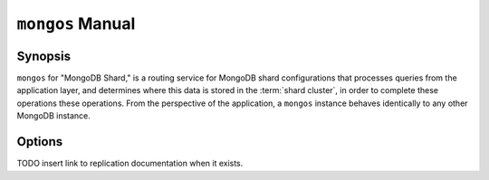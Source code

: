 =================
``mongos`` Manual
=================

Synopsis
--------

``mongos`` for "MongoDB Shard," is a routing service for MongoDB shard
configurations that processes queries from the application layer, and
determines where this data is stored in the :term:`shard cluster`, in
order to complete these operations these operations. From the
perspective of the application, a ``mongos`` instance behaves
identically to any other MongoDB instance.

.. seealso::

   See the ":doc:`/core/sharding`" for more information regarding MongoDB's
   sharding functionality.

Options
-------

.. program:: mongos

.. option:: --help, -h

   Returns a basic help and usage text.

.. option:: --version

   Returns the version of the ``mongod`` daemon.

.. option:: --config <filname>, -f <filename>

   Specifies a configuration file, that you can use to specify
   runtime-configurations. While the options are equivalent and
   accessible via the other command line arguments, the configuration
   file is the preferred method for runtime configuration of
   mongod. See the ":doc:`/reference/configuration-options`" document
   for more information about these options.

   Not all configuration options for :option:`mongod` make sense in
   the context of ``mongos``.

.. option:: --verbose, -v

   Increases the amount of internal reporting returned on standard
   output or in the log file specified by :option:`--logpath`. Use the
   ``-v`` form to control the level of verbosity by including the
   option multiple times, (e.g. ``-vvvvv``.)

.. option:: --quiet

   Runs the ``mongos`` instance in a quiet mode that attempts to limit
   the amount of output.

.. option:: --port <port>

   Specifies a TCP port for the ``mongos`` to listen for client
   connections. By default ``mongos`` listens for connections on
   port 27017.

   On UNIX-like systems root access is required for ports with numbers
   lower than 1000.

.. option:: --bind_ip <ip address>

   The IP address that the ``mongos`` process will bind to and listen
   for connections. By default ``mongos`` listens for connections on
   the localhost (i.e. ``127.0.0.1`` address.) You may attach
   ``mongos`` to any interface; however, if you attach ``mongos`` to a
   publicly accessible interface ensure that proper authentication or
   firewall restrictions have been implemented to protect the
   integrity of your database.

.. option:: --maxCons <number>

   Specifies the maximum number of simultaneous connections that
   ``mongos`` will accept. This setting will have no effect if it is
   higher than your operating system's configured maximum connection
   tracking threshold.

.. option:: --objcheck

   Forces the ``mongos`` to validate all requests from clients upon
   receipt.

.. option:: --logpath <path>

   Specify a path for the log file that will hold all diagnostic
   logging information.

   Unless specified, ``mongos`` will output all log information to the
   standard output.

.. option:: --logapend

   Specify to ensure that new entries will be added to the end of the
   logfile rather than overwriting the content of the log when the
   process restarts.

.. option:: --pidfilepath <path>

   Specify a file location to hold the ":term:`PID`" or process ID of the
   ``mongod`` process. Useful for tracking the ``mongod`` process in
   combination with the :option:`mongos --fork` option.

   If this option is not set, no PID file is created.

.. option:: --keyFile <file>

   Specify the path to a key file to store authentication
   information. This option is only useful for the connection between
   replica set members. See the ":doc:`/core/replication`" documentation
   for more information.

TODO insert link to replication documentation when it exists.

.. option:: --nounixsocket

   Disables listening on the UNIX socket, which is enabled unless
   this option is specified.

.. option:: --unixSocketPrefix <path>

   Specifies a path for the UNIX socket. Unless specified the socket
   is created in the ``/tmp`` path.

.. option:: --fork

   Enables a :term:`daemon` mode for ``mongod`` which forces the
   process to the background. This is the normal mode of operation, in
   production and production-like environments, but may *not* be
   desirable for testing.

.. option:: --configdb <config1>,<config2><:port>,<config3>

   Set this option to specify a configuration database
   (i.e. :term:`configdb`) for the :term:`shard cluster`. You may
   specify either 1 configuration server or 3 configuration servers,
   in a comma separated list.

  --test                just run unit tests
  --upgrade             upgrade meta data version
  --chunkSize arg       maximum amount of data per chunk

.. option:: --test

   This option is for internal testing use only, and runs unit tests
   without starting a ``mongos`` instance.

.. option:: --upgrade

   This option updates the meta data format used by the
   :term:`configdb`.

.. option:: --chunksize <value>

   The value of this option determines the size of each :term:`chunk`
   of data distributed around the :term:`shard cluster`. The default
   value is 64 megabytes, which is accepted as the ideal size for
   chunks for most deployments: larger chunk size can lead to uneven
   data distribution, smaller chunk size often leads to inefficient
   movement of chunks between nodes. However, in some circumstances
   it may be neccessary to set a different chunk size.

.. option:: --ipv6

   Enables IPv6 support to allow clients to connect to ``mongos``
   using IPv6 networks. IPv6 support is disabled by default in
   ``mongod`` and all utilities.

.. option:: --jsonnp

   Permits :term:`JSONP` access via an HTTP interface. Consider the
   security implications of allowing this activity before enabling
   this option.

.. option:: --noscripting

   Disables the scripting engine.
